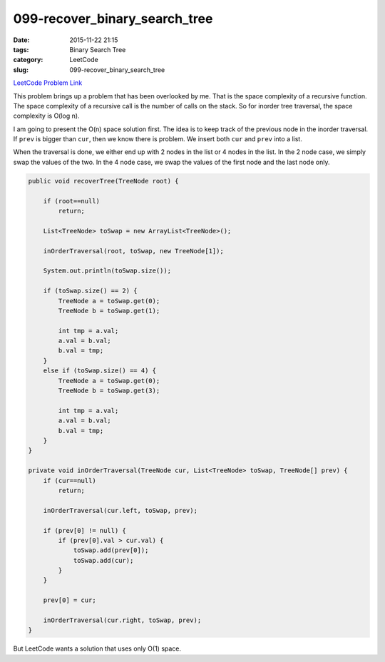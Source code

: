 099-recover_binary_search_tree
##############################

:date: 2015-11-22 21:15
:tags: Binary Search Tree
:category: LeetCode
:slug: 099-recover_binary_search_tree

`LeetCode Problem Link <https://leetcode.com/problems/recover-binary-search-tree/>`_

This problem brings up a problem that has been overlooked by me. That is the space complexity of a recursive
function. The space complexity of a recursive call is the number of calls on the stack. So for
inorder tree traversal, the space complexity is O(log n).

I am going to present the O(n) space solution first. The idea is to keep track of the previous node in
the inorder traversal. If ``prev`` is bigger than ``cur``, then we know there is problem. We insert both ``cur`` and
``prev`` into a list.

When the traversal is done, we either end up with 2 nodes in the list or 4 nodes in the list. In the 2 node case,
we simply swap the values of the two. In the 4 node case, we swap the values of the first node and the last node
only.

.. code-block:: java

    public void recoverTree(TreeNode root) {

        if (root==null)
            return;

        List<TreeNode> toSwap = new ArrayList<TreeNode>();

        inOrderTraversal(root, toSwap, new TreeNode[1]);

        System.out.println(toSwap.size());

        if (toSwap.size() == 2) {
            TreeNode a = toSwap.get(0);
            TreeNode b = toSwap.get(1);

            int tmp = a.val;
            a.val = b.val;
            b.val = tmp;
        }
        else if (toSwap.size() == 4) {
            TreeNode a = toSwap.get(0);
            TreeNode b = toSwap.get(3);

            int tmp = a.val;
            a.val = b.val;
            b.val = tmp;
        }
    }

    private void inOrderTraversal(TreeNode cur, List<TreeNode> toSwap, TreeNode[] prev) {
        if (cur==null)
            return;

        inOrderTraversal(cur.left, toSwap, prev);

        if (prev[0] != null) {
            if (prev[0].val > cur.val) {
                toSwap.add(prev[0]);
                toSwap.add(cur);
            }
        }

        prev[0] = cur;

        inOrderTraversal(cur.right, toSwap, prev);
    }

But LeetCode wants a solution that uses only O(1) space.